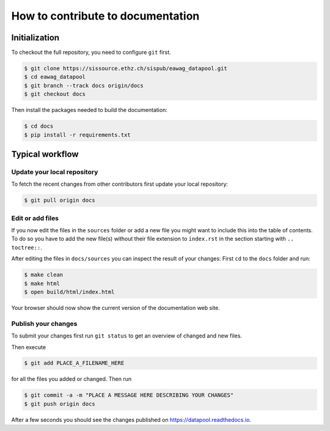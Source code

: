 How to contribute to documentation
==================================

Initialization
--------------

To checkout the full repository, you need to configure ``git`` first.

.. code:: bash

    $ git clone https://sissource.ethz.ch/sispub/eawag_datapool.git
    $ cd eawag_datapool
    $ git branch --track docs origin/docs
    $ git checkout docs

Then install the packages needed to build the documentation:

.. code:: bash

    $ cd docs
    $ pip install -r requirements.txt

Typical workflow
----------------

Update your local repository
~~~~~~~~~~~~~~~~~~~~~~~~~~~~

To fetch the recent changes from other contributors first update your
local repository:

.. code:: bash

    $ git pull origin docs

Edit or add files
~~~~~~~~~~~~~~~~~

If you now edit the files in the ``sources`` folder or add a new file
you might want to include this into the table of contents. To do so you
have to add the new file(s) without their file extension to
``index.rst`` in the section starting with ``.. toctree::``.

After editing the files in ``docs/sources`` you can inspect the result
of your changes: First ``cd`` to the ``docs`` folder and run:

.. code:: bash

    $ make clean
    $ make html
    $ open build/html/index.html

Your browser should now show the current version of the documentation
web site.

Publish your changes
~~~~~~~~~~~~~~~~~~~~

To submit your changes first run ``git status`` to get an overview of
changed and new files.

Then execute

.. code:: bash

    $ git add PLACE_A_FILENAME_HERE

for all the files you added or changed. Then run

.. code:: bash

    $ git commit -a -m "PLACE A MESSAGE HERE DESCRIBING YOUR CHANGES"
    $ git push origin docs

After a few seconds you should see the changes published on
https://datapool.readthedocs.io.
